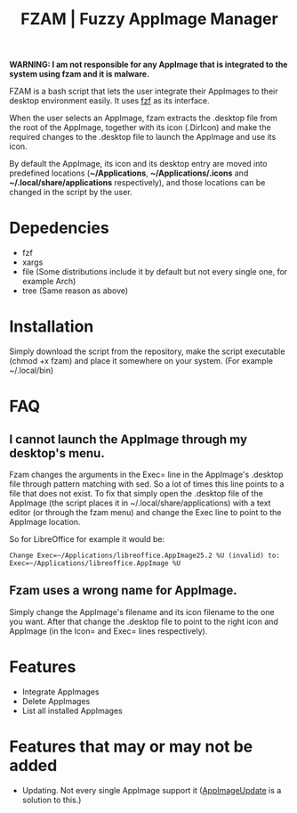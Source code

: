 #+TITLE: FZAM | Fuzzy AppImage Manager 
[[./screenshot.png]]

*WARNING: I am not responsible for any AppImage that is integrated to the system using fzam and it is malware.*

FZAM is a bash script that lets the user integrate their AppImages to their desktop environment easily. It uses [[https://github.com/junegunn/fzf][fzf]] as its interface.

When the user selects an AppImage, fzam extracts the .desktop file from the root of the AppImage, together with its icon (.DirIcon) and make the required changes to the .desktop
file to launch the AppImage and use its icon. 

By default the AppImage, its icon and its desktop entry are moved into predefined locations (*~/Applications*, *~/Applications/.icons* and *~/.local/share/applications* respectively), and those locations can be changed in the script by the user.

* Depedencies
- fzf
- xargs
- file (Some distributions include it by default but not every single one, for example Arch)
- tree (Same reason as above)

* Installation
Simply download the script from the repository, make the script executable (chmod +x fzam) and place it somewhere on your system. (For example ~/.local/bin)

* FAQ
** I cannot launch the AppImage through my desktop's menu.
Fzam changes the arguments in the Exec= line in the AppImage's .desktop file through pattern matching with sed. So a lot of times this line points to a file that does not exist.
To fix that simply open the .desktop file of the AppImage (the script places it in ~/.local/share/applications) with a text editor (or through the fzam menu) and change the Exec line to point to the AppImage location.

So for LibreOffice for example it would be:
#+begin_example
Change Exec=~/Applications/libreoffice.AppImage25.2 %U (invalid) to: Exec=~/Applications/libreoffice.AppImage %U
#+end_example

** Fzam uses a wrong name for AppImage.
Simply change the AppImage's filename and its icon filename to the one you want. After that change the .desktop file to point to the right icon and AppImage (in the Icon= and Exec= lines respectively).

* Features
- Integrate AppImages
- Delete AppImages
- List all installed AppImages

* Features that may or may not be added
- Updating. Not every single AppImage support it ([[https://github.com/AppImageCommunity/AppImageUpdate][AppImageUpdate]] is a solution to this.) 
